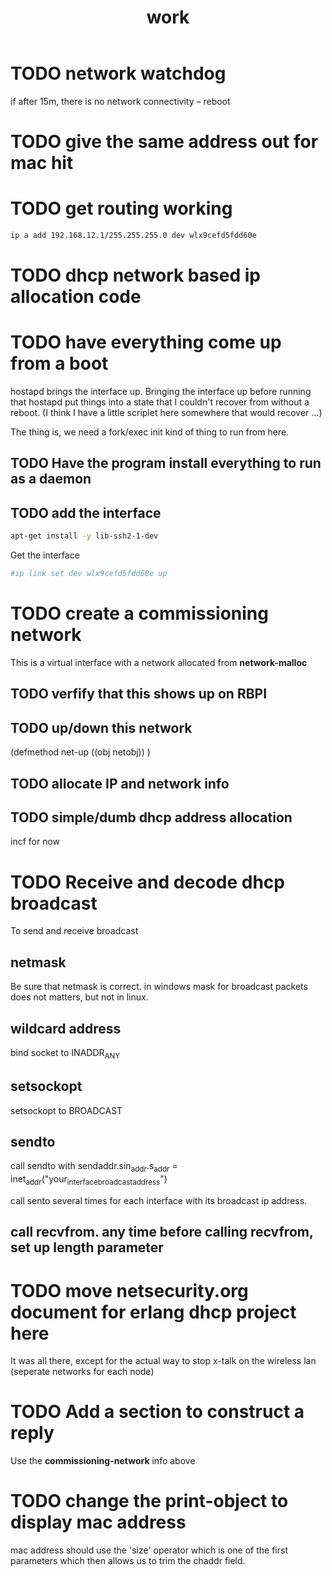 #+title: work

* TODO network watchdog
  if after 15m, there is no network connectivity -- reboot

* TODO give the same address out for mac hit


* TODO get routing working

#+BEGIN_SRC sh
    ip a add 192.168.12.1/255.255.255.0 dev wlx9cefd5fdd60e
#+END_SRC

#+RESULTS:


* TODO dhcp network based ip allocation code


* TODO have everything come up from a boot
  hostapd brings the interface up.  Bringing the interface up before
  running that hostapd put things into a state that I couldn't recover
  from without a reboot. (I think I have a little scriplet here somewhere
  that would recover ...)

  The thing is, we need a fork/exec init kind of thing to run from here.
  
** TODO Have the program install everything to run as a daemon

** TODO add the interface

#+BEGIN_SRC sh
   apt-get install -y lib-ssh2-1-dev
#+END_SRC

#+RESULTS:

   Get the interface

#+BEGIN_SRC sh
   #ip link set dev wlx9cefd5fdd60e up
#+END_SRC

#+RESULTS:
#+BEGIN_SRC sh :results output 
   ip link
#+END_SRC   

#+RESULTS:
: 1: lo: <LOOPBACK,UP,LOWER_UP> mtu 65536 qdisc noqueue state UNKNOWN mode DEFAULT group default qlen 1000
:     link/loopback 00:00:00:00:00:00 brd 00:00:00:00:00:00
: 2: enxb827eb659c11: <BROADCAST,MULTICAST> mtu 1500 qdisc noop state DOWN mode DEFAULT group default qlen 1000
:     link/ether b8:27:eb:65:9c:11 brd ff:ff:ff:ff:ff:ff
: 3: wlan0: <BROADCAST,MULTICAST,UP,LOWER_UP> mtu 1500 qdisc pfifo_fast state UP mode DORMANT group default qlen 1000
:     link/ether b8:27:eb:30:c9:44 brd ff:ff:ff:ff:ff:ff
: 4: wlx9cefd5fdd60e: <NO-CARRIER,BROADCAST,MULTICAST,UP> mtu 1500 qdisc mq state DOWN mode DEFAULT group default qlen 1000
:     link/ether 9c:ef:d5:fd:d6:0e brd ff:ff:ff:ff:ff:ff


* TODO create a commissioning network
  This is a virtual interface with a network allocated from *network-malloc*


** TODO verfify that this shows up on RBPI

** TODO up/down this network
   (defmethod net-up ((obj netobj))
    )

   
** TODO allocate IP and network info



** TODO simple/dumb dhcp address allocation
   incf for now


* TODO Receive and decode dhcp broadcast
  To send and receive broadcast

** netmask
   Be sure that netmask is correct. in windows mask for broadcast
    packets does not matters, but not in linux.

** wildcard address
   bind socket to INADDR_ANY

** setsockopt
   setsockopt to BROADCAST

** sendto
   call sendto with sendaddr.sin_addr.s_addr = inet_addr("your_interface_broadcast_address")

   call sento several times for each interface with its broadcast ip address.

** call recvfrom. any time before calling recvfrom, set up length parameter




* TODO move netsecurity.org document for erlang dhcp project here
  It was all there, except for the actual way to stop x-talk on the wireless lan (seperate networks for each node)



* TODO Add a section to construct a reply
  Use the *commissioning-network* info above

* TODO change the print-object to display mac address
  mac address should use the 'size' operator which is one of the first parameters
  which then allows us to trim the chaddr field.

